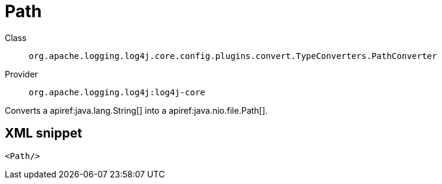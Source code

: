 ////
Licensed to the Apache Software Foundation (ASF) under one or more
contributor license agreements. See the NOTICE file distributed with
this work for additional information regarding copyright ownership.
The ASF licenses this file to You under the Apache License, Version 2.0
(the "License"); you may not use this file except in compliance with
the License. You may obtain a copy of the License at

    https://www.apache.org/licenses/LICENSE-2.0

Unless required by applicable law or agreed to in writing, software
distributed under the License is distributed on an "AS IS" BASIS,
WITHOUT WARRANTIES OR CONDITIONS OF ANY KIND, either express or implied.
See the License for the specific language governing permissions and
limitations under the License.
////

[#org_apache_logging_log4j_core_config_plugins_convert_TypeConverters_PathConverter]
= Path

Class:: `org.apache.logging.log4j.core.config.plugins.convert.TypeConverters.PathConverter`
Provider:: `org.apache.logging.log4j:log4j-core`


Converts a apiref:java.lang.String[] into a apiref:java.nio.file.Path[].

[#org_apache_logging_log4j_core_config_plugins_convert_TypeConverters_PathConverter-XML-snippet]
== XML snippet
[source, xml]
----
<Path/>
----
